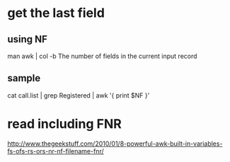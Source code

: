 * get the last field

** using NF

man awk | col -b
The number of fields in the current input record

** sample

cat call.list | grep Registered | awk '{ print $NF }'

* read including FNR

http://www.thegeekstuff.com/2010/01/8-powerful-awk-built-in-variables-fs-ofs-rs-ors-nr-nf-filename-fnr/
